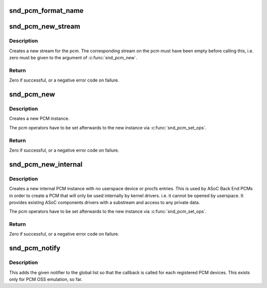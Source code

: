 .. -*- coding: utf-8; mode: rst -*-
.. src-file: sound/core/pcm.c

.. _`snd_pcm_format_name`:

snd_pcm_format_name
===================

.. c:function:: const char *snd_pcm_format_name(snd_pcm_format_t format)

    Return a name string for the given PCM format

    :param snd_pcm_format_t format:
        PCM format

.. _`snd_pcm_new_stream`:

snd_pcm_new_stream
==================

.. c:function:: int snd_pcm_new_stream(struct snd_pcm *pcm, int stream, int substream_count)

    create a new PCM stream

    :param struct snd_pcm \*pcm:
        the pcm instance

    :param int stream:
        the stream direction, SNDRV_PCM_STREAM_XXX

    :param int substream_count:
        the number of substreams

.. _`snd_pcm_new_stream.description`:

Description
-----------

Creates a new stream for the pcm.
The corresponding stream on the pcm must have been empty before
calling this, i.e. zero must be given to the argument of
\ :c:func:`snd_pcm_new`\ .

.. _`snd_pcm_new_stream.return`:

Return
------

Zero if successful, or a negative error code on failure.

.. _`snd_pcm_new`:

snd_pcm_new
===========

.. c:function:: int snd_pcm_new(struct snd_card *card, const char *id, int device, int playback_count, int capture_count, struct snd_pcm **rpcm)

    create a new PCM instance

    :param struct snd_card \*card:
        the card instance

    :param const char \*id:
        the id string

    :param int device:
        the device index (zero based)

    :param int playback_count:
        the number of substreams for playback

    :param int capture_count:
        the number of substreams for capture

    :param struct snd_pcm \*\*rpcm:
        the pointer to store the new pcm instance

.. _`snd_pcm_new.description`:

Description
-----------

Creates a new PCM instance.

The pcm operators have to be set afterwards to the new instance
via \ :c:func:`snd_pcm_set_ops`\ .

.. _`snd_pcm_new.return`:

Return
------

Zero if successful, or a negative error code on failure.

.. _`snd_pcm_new_internal`:

snd_pcm_new_internal
====================

.. c:function:: int snd_pcm_new_internal(struct snd_card *card, const char *id, int device, int playback_count, int capture_count, struct snd_pcm **rpcm)

    create a new internal PCM instance

    :param struct snd_card \*card:
        the card instance

    :param const char \*id:
        the id string

    :param int device:
        the device index (zero based - shared with normal PCMs)

    :param int playback_count:
        the number of substreams for playback

    :param int capture_count:
        the number of substreams for capture

    :param struct snd_pcm \*\*rpcm:
        the pointer to store the new pcm instance

.. _`snd_pcm_new_internal.description`:

Description
-----------

Creates a new internal PCM instance with no userspace device or procfs
entries. This is used by ASoC Back End PCMs in order to create a PCM that
will only be used internally by kernel drivers. i.e. it cannot be opened
by userspace. It provides existing ASoC components drivers with a substream
and access to any private data.

The pcm operators have to be set afterwards to the new instance
via \ :c:func:`snd_pcm_set_ops`\ .

.. _`snd_pcm_new_internal.return`:

Return
------

Zero if successful, or a negative error code on failure.

.. _`snd_pcm_notify`:

snd_pcm_notify
==============

.. c:function:: int snd_pcm_notify(struct snd_pcm_notify *notify, int nfree)

    Add/remove the notify list

    :param struct snd_pcm_notify \*notify:
        PCM notify list

    :param int nfree:
        0 = register, 1 = unregister

.. _`snd_pcm_notify.description`:

Description
-----------

This adds the given notifier to the global list so that the callback is
called for each registered PCM devices.  This exists only for PCM OSS
emulation, so far.

.. This file was automatic generated / don't edit.

